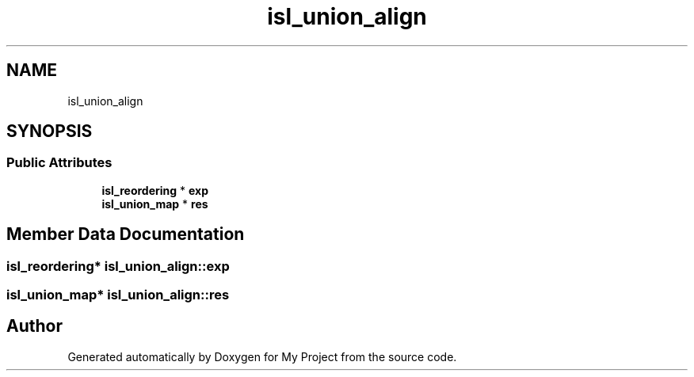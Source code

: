 .TH "isl_union_align" 3 "Sun Jul 12 2020" "My Project" \" -*- nroff -*-
.ad l
.nh
.SH NAME
isl_union_align
.SH SYNOPSIS
.br
.PP
.SS "Public Attributes"

.in +1c
.ti -1c
.RI "\fBisl_reordering\fP * \fBexp\fP"
.br
.ti -1c
.RI "\fBisl_union_map\fP * \fBres\fP"
.br
.in -1c
.SH "Member Data Documentation"
.PP 
.SS "\fBisl_reordering\fP* isl_union_align::exp"

.SS "\fBisl_union_map\fP* isl_union_align::res"


.SH "Author"
.PP 
Generated automatically by Doxygen for My Project from the source code\&.
